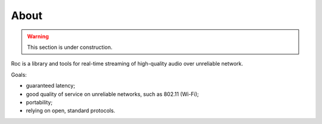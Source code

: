 About
*****

.. warning::

   This section is under construction.

Roc is a library and tools for real-time streaming of high-quality audio over unreliable network.

Goals:

* guaranteed latency;
* good quality of service on unreliable networks, such as 802.11 (Wi-Fi);
* portability;
* relying on open, standard protocols.
